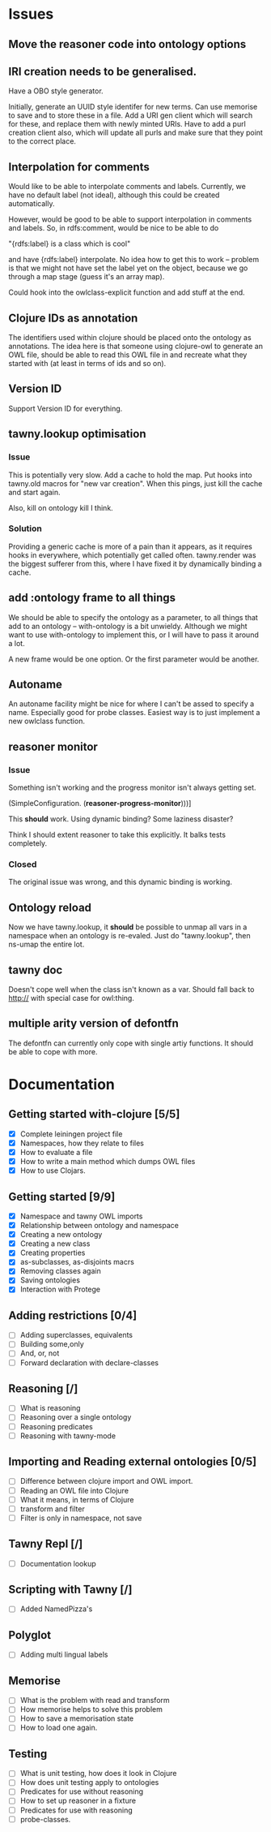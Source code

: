 
* Issues

  :PROPERTIES:
  :status_ALL: open closed assigned inprogress
  :type_ALL: bug feature performance refactor
  :severity_ALL: mild medium high critical
  :END:

** Move the reasoner code into ontology options
   
   :PROPERTIES:
   :status:   open
   :severity: mild
   :type:     performance
   :END:
   

   
** IRI creation needs to be generalised.
   :PROPERTIES:
   :type:     feature
   :status:   open
   :severity: medium
   :END: 
   

Have a OBO style generator. 

Initially, generate an UUID style identifer for new terms. Can use memorise to
save and to store these in a file. Add a URI gen client which will search for
these, and replace them with newly minted URIs. Have to add a purl creation
client also, which will update all purls and make sure that they point to the
correct place. 


** Interpolation for comments
   :PROPERTIES:
   :type:     feature
   :severity: medium
   :END:

Would like to be able to interpolate comments and labels. Currently, we
have no default label (not ideal), although this could be created
automatically. 

However, would be good to be able to support interpolation in comments and
labels. So, in rdfs:comment, would be nice to be able to do

"{rdfs:label} is a class which is cool" 

and have {rdfs:label} interpolate. No idea how to get this to work --
problem is that we might not have set the label yet on the object, because we
go through a map stage (guess it's an array map).

Could hook into the owlclass-explicit function and add stuff at the end. 


** Clojure IDs as annotation
   :PROPERTIES:
   :type:     feature
   :severity: medium
   :END:

The identifiers used within clojure should be placed onto the ontology as
annotations. The idea here is that someone using clojure-owl to generate an
OWL file, should be able to read this OWL file in and recreate what they
started with (at least in terms of ids and so on). 


** Version ID
   :PROPERTIES:
   :type:     feature
   :severity: medium
   :END:

Support Version ID for everything.



** tawny.lookup optimisation
   :PROPERTIES:
   :type:     performance
   :status:   closed
   :END:

*** Issue

This is potentially very slow. Add a cache to hold the map. 
Put hooks into tawny.old macros for "new var creation". When this 
pings, just kill the cache and start again. 

Also, kill on ontology kill I think. 


*** Solution

Providing a generic cache is more of a pain than it appears, as it requires
hooks in everywhere, which potentially get called often. tawny.render was the
biggest sufferer from this, where I have fixed it by dynamically binding a
cache. 


** add :ontology frame to all things
   :PROPERTIES:
   :type:     feature
   :severity: mild
   :END:

We should be able to specify the ontology as a parameter, to 
all things that add to an ontology -- with-ontology is a bit unwieldy. 
Although we might want to use with-ontology to implement this, or I will have
to pass it around a lot. 

A new frame would be one option. Or the first parameter would be another. 


** Autoname
   :PROPERTIES:
   :type:     feature
   :severity: mild
   :END:

An autoname facility might be nice for where I can't be assed to specify a
name. Especially good for probe classes. Easiest way is to just implement a
new owlclass function. 




** reasoner monitor
   :PROPERTIES:
   :type:     bug
   :status:   closed
   :END:

*** Issue
Something isn't working and the progress monitor isn't always getting set. 

             (SimpleConfiguration.
              (*reasoner-progress-monitor*)))]

This *should* work. Using dynamic binding? Some laziness disaster? 

Think I should extent reasoner to take this explicitly. It balks tests
completely. 

*** Closed

The original issue was wrong, and this dynamic binding is working.


** Ontology reload
   :PROPERTIES:
   :type:     feature
   :END:

Now we have tawny.lookup, it *should* be possible to unmap all vars in a
namespace when an ontology is re-evaled. Just do "tawny.lookup", then ns-umap
the entire lot. 


** tawny doc
   :PROPERTIES:
   :type:     bug
   :END:

Doesn't cope well when the class isn't known as a var. Should fall back to 
http:// with special case for owl:thing. 



** multiple arity version of defontfn

The defontfn can currently only cope with single artiy functions. 
It should be able to cope with more. 


* Documentation 

** Getting started with-clojure [5/5]
 - [X] Complete leiningen project file
 - [X] Namespaces, how they relate to files
 - [X] How to evaluate a file
 - [X] How to write a main method which dumps OWL files
 - [X] How to use Clojars.

** Getting started [9/9]

 - [X] Namespace and tawny OWL imports
 - [X] Relationship between ontology and namespace
 - [X] Creating a new ontology
 - [X] Creating a new class
 - [X] Creating properties
 - [X] as-subclasses, as-disjoints macrs
 - [X] Removing classes again
 - [X] Saving ontologies
 - [X] Interaction with Protege

** Adding restrictions [0/4]
 - [ ] Adding superclasses, equivalents
 - [ ] Building some,only
 - [ ] And, or, not
 - [ ] Forward declaration with declare-classes


** Reasoning [/]
 - [ ] What is reasoning
 - [ ] Reasoning over a single ontology
 - [ ] Reasoning predicates
 - [ ] Reasoning with tawny-mode

** Importing and Reading external ontologies [0/5]
 - [ ] Difference between clojure import and OWL import.
 - [ ] Reading an OWL file into Clojure
 - [ ] What it means, in terms of Clojure
 - [ ] transform and filter
 - [ ] Filter is only in namespace, not save

** Tawny Repl [/]
 - [ ] Documentation lookup

** Scripting with Tawny [/]
 - [ ] Added NamedPizza's

** Polyglot
 - [ ] Adding multi lingual labels

** Memorise
 - [ ] What is the problem with read and transform
 - [ ] How memorise helps to solve this problem
 - [ ] How to save a memorisation state
 - [ ] How to load one again.

** Testing
 - [ ] What is unit testing, how does it look in Clojure
 - [ ] How does unit testing apply to ontologies
 - [ ] Predicates for use without reasoning
 - [ ] How to set up reasoner in a fixture
 - [ ] Predicates for use with reasoning
 - [ ] probe-classes. 
